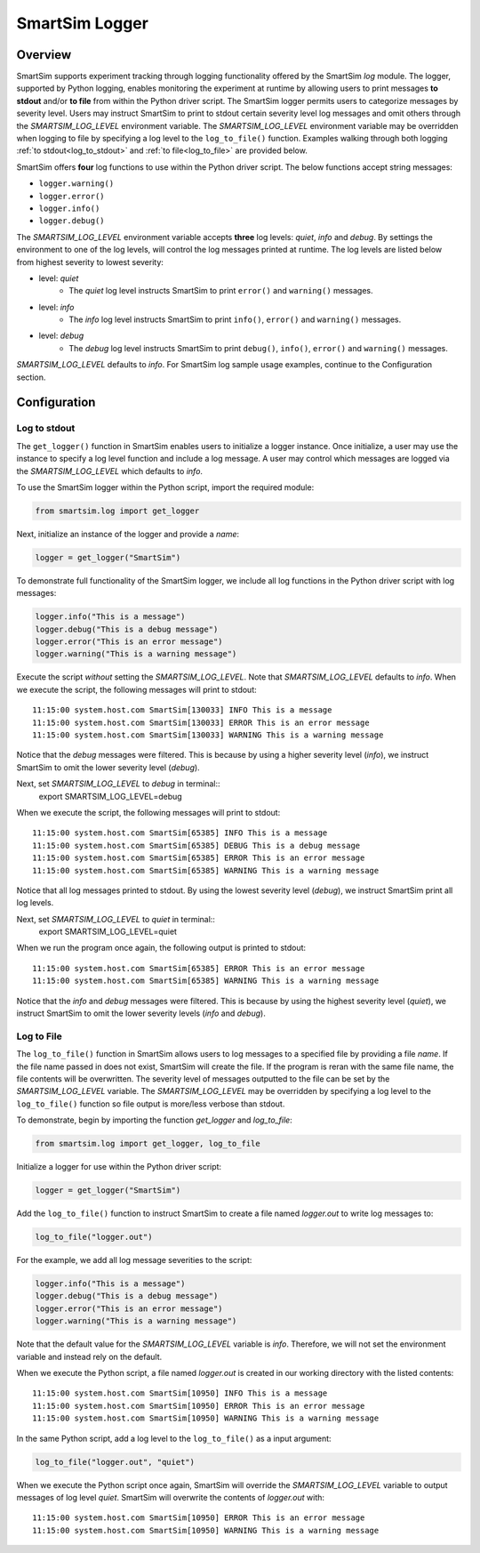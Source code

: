 ***************
SmartSim Logger
***************
========
Overview
========
SmartSim supports experiment tracking through logging functionality
offered by the SmartSim `log` module. The logger, supported by Python logging, enables
monitoring the experiment at runtime by allowing users to print messages **to stdout**
and/or **to file** from within the Python driver script. The SmartSim logger permits users to categorize
messages by severity level. Users may instruct SmartSim to print to stdout
certain severity level log messages and omit others through the `SMARTSIM_LOG_LEVEL`
environment variable. The `SMARTSIM_LOG_LEVEL` environment variable may be overridden when logging to file
by specifying a log level to the ``log_to_file()`` function. Examples walking through
both logging :ref:`to stdout<log_to_stdout>` and :ref:`to file<log_to_file>` are provided below.

SmartSim offers **four** log functions to use within the Python driver script. The
below functions accept string messages:

- ``logger.warning()``
- ``logger.error()``
- ``logger.info()``
- ``logger.debug()``

The `SMARTSIM_LOG_LEVEL` environment variable accepts **three** log levels: `quiet`,
`info` and `debug`. By settings the environment to one of the log levels, will control
the log messages printed at runtime. The log levels are listed below from
highest severity to lowest severity:

- level: `quiet`
   - The `quiet` log level instructs SmartSim to print ``error()`` and ``warning()`` messages.
- level: `info`
   - The `info` log level instructs SmartSim to print ``info()``, ``error()`` and ``warning()`` messages.
- level: `debug`
   - The `debug` log level instructs SmartSim to print ``debug()``, ``info()``, ``error()`` and ``warning()`` messages.

`SMARTSIM_LOG_LEVEL` defaults to `info`. For SmartSim log sample usage examples, continue to the Configuration section.

=============
Configuration
=============
-------------
Log to stdout
-------------
.. _log_to_stdout:
The ``get_logger()`` function in SmartSim enables users to initialize
a logger instance. Once initialize, a user may use the instance
to specify a log level function and include a log message.
A user may control which messages are logged via the
`SMARTSIM_LOG_LEVEL` which defaults to `info`.

To use the SmartSim logger within the Python script, import the required module:

.. code-block:: python

      from smartsim.log import get_logger

Next, initialize an instance of the logger and provide a `name`:

.. code-block:: python

      logger = get_logger("SmartSim")

To demonstrate full functionality of the SmartSim logger, we include all log
functions in the Python driver script with log messages:

.. code-block:: python

      logger.info("This is a message")
      logger.debug("This is a debug message")
      logger.error("This is an error message")
      logger.warning("This is a warning message")

Execute the script *without* setting the `SMARTSIM_LOG_LEVEL`.
Note that `SMARTSIM_LOG_LEVEL` defaults to `info`.
When we execute the script,
the following messages will print to stdout::
    11:15:00 system.host.com SmartSim[130033] INFO This is a message
    11:15:00 system.host.com SmartSim[130033] ERROR This is an error message
    11:15:00 system.host.com SmartSim[130033] WARNING This is a warning message

Notice that the `debug` messages were filtered. This is because by using
a higher severity level (`info`), we instruct SmartSim to omit the lower severity level (`debug`).

Next, set `SMARTSIM_LOG_LEVEL` to `debug` in terminal::
    export SMARTSIM_LOG_LEVEL=debug

When we execute the script,
the following messages will print to stdout::
    11:15:00 system.host.com SmartSim[65385] INFO This is a message
    11:15:00 system.host.com SmartSim[65385] DEBUG This is a debug message
    11:15:00 system.host.com SmartSim[65385] ERROR This is an error message
    11:15:00 system.host.com SmartSim[65385] WARNING This is a warning message

Notice that all log messages printed to stdout. By using
the lowest severity level (`debug`), we instruct SmartSim print all log levels.

Next, set `SMARTSIM_LOG_LEVEL` to `quiet` in terminal::
    export SMARTSIM_LOG_LEVEL=quiet

When we run the program once again,
the following output is printed to stdout::
    11:15:00 system.host.com SmartSim[65385] ERROR This is an error message
    11:15:00 system.host.com SmartSim[65385] WARNING This is a warning message

Notice that the `info` and `debug` messages were filtered. This is because by using
the highest severity level (`quiet`), we instruct SmartSim to omit the lower severity levels
(`info` and `debug`).

-----------
Log to File
-----------
.. _log_to_file:
The ``log_to_file()`` function in SmartSim allows users to log messages
to a specified file by providing a file `name`. If the file name
passed in does not exist, SmartSim will create the file.
If the program is reran with the same
file name, the file contents will be overwritten. The severity
level of messages outputted to the file can be set by the
`SMARTSIM_LOG_LEVEL` variable. The `SMARTSIM_LOG_LEVEL` may be overridden
by specifying a log level to the ``log_to_file()`` function
so file output is more/less verbose than stdout.

To demonstrate, begin by importing the function `get_logger` and `log_to_file`:

.. code-block:: python

      from smartsim.log import get_logger, log_to_file

Initialize a logger for use within the Python driver script:

.. code-block:: python

      logger = get_logger("SmartSim")

Add the ``log_to_file()`` function to instruct SmartSim to create a file named
`logger.out` to write log messages to:

.. code-block:: python

      log_to_file("logger.out")

For the example, we add all log message severities to the script:

.. code-block:: python

      logger.info("This is a message")
      logger.debug("This is a debug message")
      logger.error("This is an error message")
      logger.warning("This is a warning message")

Note that the default value for the `SMARTSIM_LOG_LEVEL` variable is `info`.
Therefore, we will not set the environment variable and instead rely on the
default.

When we execute the Python script,
a file named `logger.out` is created in our working directory with the listed contents::
    11:15:00 system.host.com SmartSim[10950] INFO This is a message
    11:15:00 system.host.com SmartSim[10950] ERROR This is an error message
    11:15:00 system.host.com SmartSim[10950] WARNING This is a warning message

In the same Python script, add a log level to the ``log_to_file()`` as a input argument:

.. code-block:: python

      log_to_file("logger.out", "quiet")

When we execute the Python script once again,
SmartSim will override the `SMARTSIM_LOG_LEVEL` variable to output messages of log level `quiet`.
SmartSim will overwrite the contents of `logger.out` with::
    11:15:00 system.host.com SmartSim[10950] ERROR This is an error message
    11:15:00 system.host.com SmartSim[10950] WARNING This is a warning message